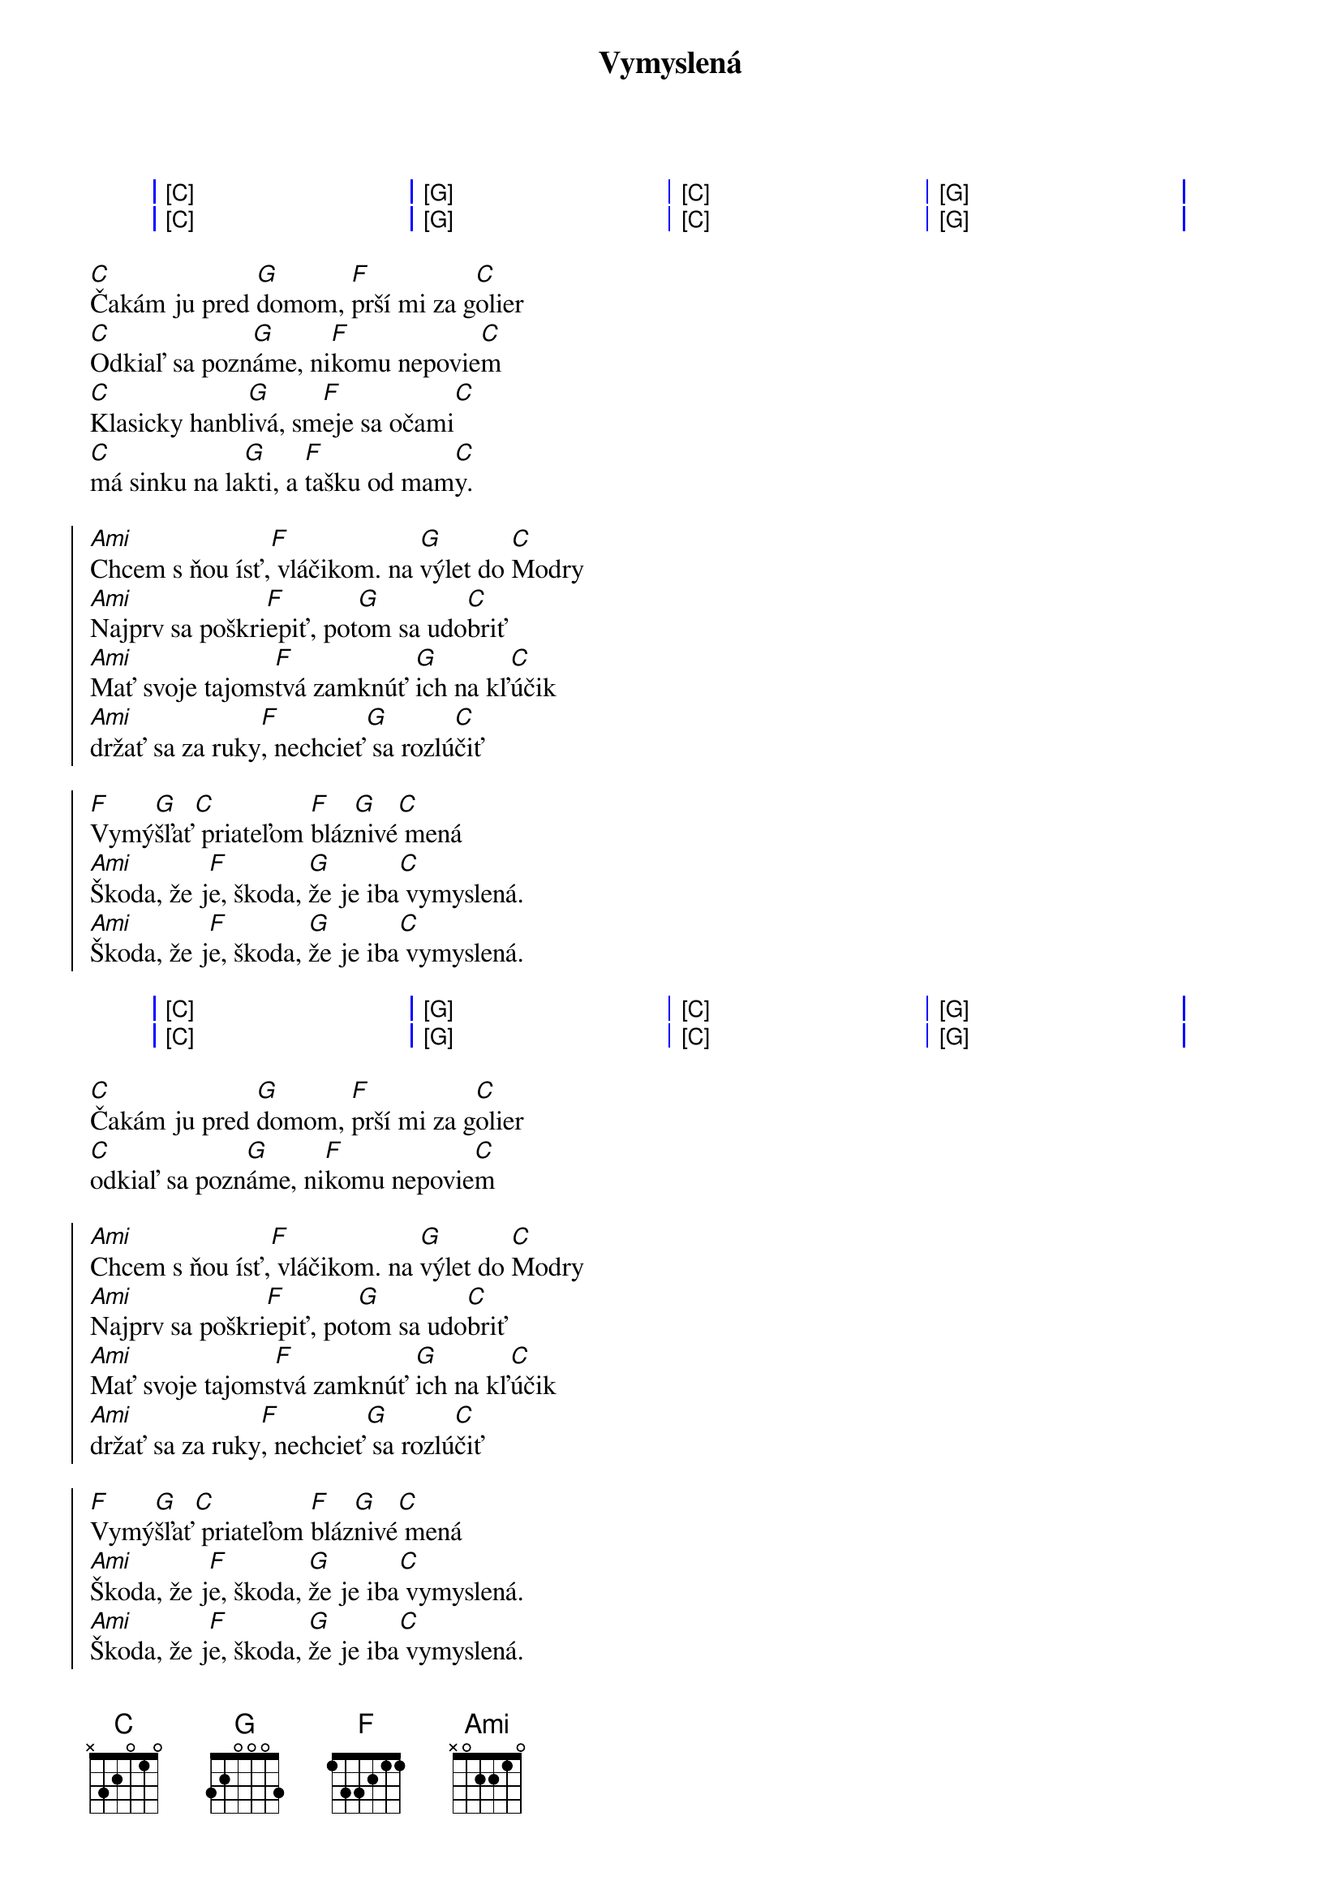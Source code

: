 {artist:Elán}
{title:Vymyslená}

{start_of_grid}
| [C] . . . | [G] . . . | [C] . . . | [G] . . . |
| [C] . . . | [G] . . . | [C] . . . | [G] . . . |
{end_of_grid}

{start_of_verse}
[C]Čakám ju pred [G]domom, [F]prší mi za g[C]olier
[C]Odkiaľ sa pozn[G]áme, ni[F]komu nepovie[C]m
[C]Klasicky hanbl[G]ivá, sm[F]eje sa očami[C]
[C]má sinku na la[G]kti, a [F]tašku od mam[C]y.
{end_of_verse}

{start_of_chorus}
[Ami]Chcem s ňou ísť,[F] vláčikom. na [G]výlet do [C]Modry
[Ami]Najprv sa poškri[F]epiť, pot[G]om sa udo[C]briť
[Ami]Mať svoje tajoms[F]tvá zamknúť [G]ich na kľ[C]účik
[Ami]držať sa za ruky[F], nechcieť[G] sa rozlú[C]čiť

[F]Vymý[G]šľať[C] priateľom [F]bláz[G]nivé[C] mená
[Ami]Škoda, že j[F]e, škoda, [G]že je iba[C] vymyslená.
[Ami]Škoda, že j[F]e, škoda, [G]že je iba[C] vymyslená.
{end_of_chorus}

{start_of_grid}
| [C] . . . | [G] . . . | [C] . . . | [G] . . . |
| [C] . . . | [G] . . . | [C] . . . | [G] . . . |
{end_of_grid}

{start_of_verse}
[C]Čakám ju pred [G]domom, [F]prší mi za g[C]olier
[C]odkiaľ sa pozn[G]áme, ni[F]komu nepovie[C]m
{end_of_verse}
  
{start_of_chorus}
[Ami]Chcem s ňou ísť,[F] vláčikom. na [G]výlet do [C]Modry
[Ami]Najprv sa poškri[F]epiť, pot[G]om sa udo[C]briť
[Ami]Mať svoje tajoms[F]tvá zamknúť [G]ich na kľ[C]účik
[Ami]držať sa za ruky[F], nechcieť[G] sa rozlú[C]čiť

[F]Vymý[G]šľať[C] priateľom [F]bláz[G]nivé[C] mená
[Ami]Škoda, že j[F]e, škoda, [G]že je iba[C] vymyslená.
[Ami]Škoda, že j[F]e, škoda, [G]že je iba[C] vymyslená.
[Ami]Škoda, že j[F]e, škoda, [G]že je iba[C] vymyslená.
{end_of_chorus}

